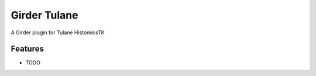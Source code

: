 =============
Girder Tulane
=============

A Girder plugin for Tulane HistomicsTK

Features
--------

* TODO
